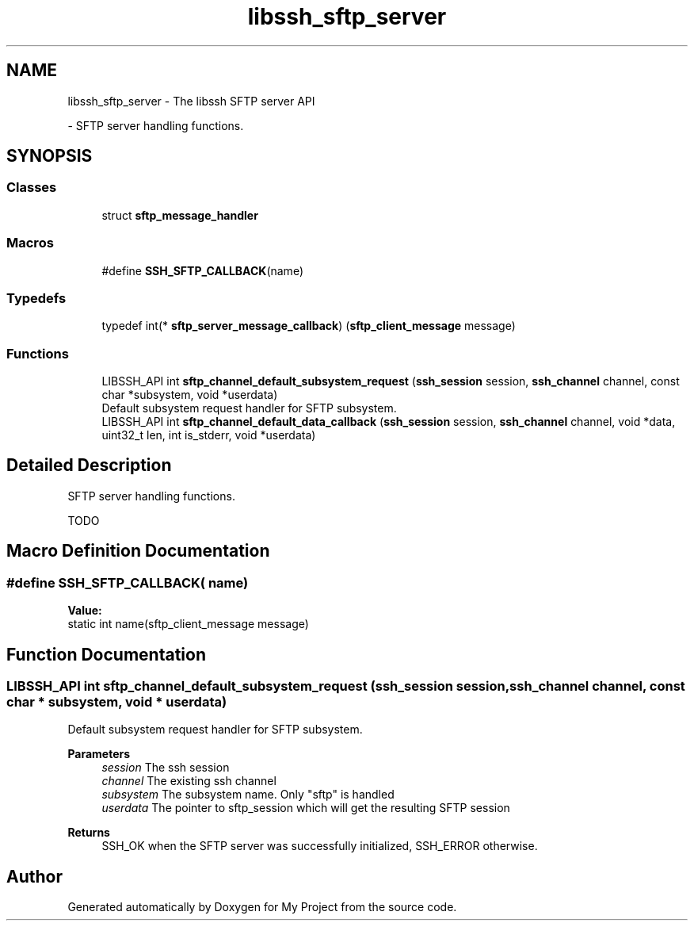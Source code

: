 .TH "libssh_sftp_server" 3 "My Project" \" -*- nroff -*-
.ad l
.nh
.SH NAME
libssh_sftp_server \- The libssh SFTP server API
.PP
 \- SFTP server handling functions\&.  

.SH SYNOPSIS
.br
.PP
.SS "Classes"

.in +1c
.ti -1c
.RI "struct \fBsftp_message_handler\fP"
.br
.in -1c
.SS "Macros"

.in +1c
.ti -1c
.RI "#define \fBSSH_SFTP_CALLBACK\fP(name)"
.br
.in -1c
.SS "Typedefs"

.in +1c
.ti -1c
.RI "typedef int(* \fBsftp_server_message_callback\fP) (\fBsftp_client_message\fP message)"
.br
.in -1c
.SS "Functions"

.in +1c
.ti -1c
.RI "LIBSSH_API int \fBsftp_channel_default_subsystem_request\fP (\fBssh_session\fP session, \fBssh_channel\fP channel, const char *subsystem, void *userdata)"
.br
.RI "Default subsystem request handler for SFTP subsystem\&. "
.ti -1c
.RI "LIBSSH_API int \fBsftp_channel_default_data_callback\fP (\fBssh_session\fP session, \fBssh_channel\fP channel, void *data, uint32_t len, int is_stderr, void *userdata)"
.br
.in -1c
.SH "Detailed Description"
.PP 
SFTP server handling functions\&. 

TODO 
.SH "Macro Definition Documentation"
.PP 
.SS "#define SSH_SFTP_CALLBACK( name)"
\fBValue:\fP
.nf
    static int name(sftp_client_message message)
.PP
.fi

.SH "Function Documentation"
.PP 
.SS "LIBSSH_API int sftp_channel_default_subsystem_request (\fBssh_session\fP session, \fBssh_channel\fP channel, const char * subsystem, void * userdata)"

.PP
Default subsystem request handler for SFTP subsystem\&. 
.PP
\fBParameters\fP
.RS 4
\fIsession\fP The ssh session 
.br
\fIchannel\fP The existing ssh channel 
.br
\fIsubsystem\fP The subsystem name\&. Only "sftp" is handled 
.br
\fIuserdata\fP The pointer to sftp_session which will get the resulting SFTP session
.RE
.PP
\fBReturns\fP
.RS 4
SSH_OK when the SFTP server was successfully initialized, SSH_ERROR otherwise\&. 
.RE
.PP

.SH "Author"
.PP 
Generated automatically by Doxygen for My Project from the source code\&.

